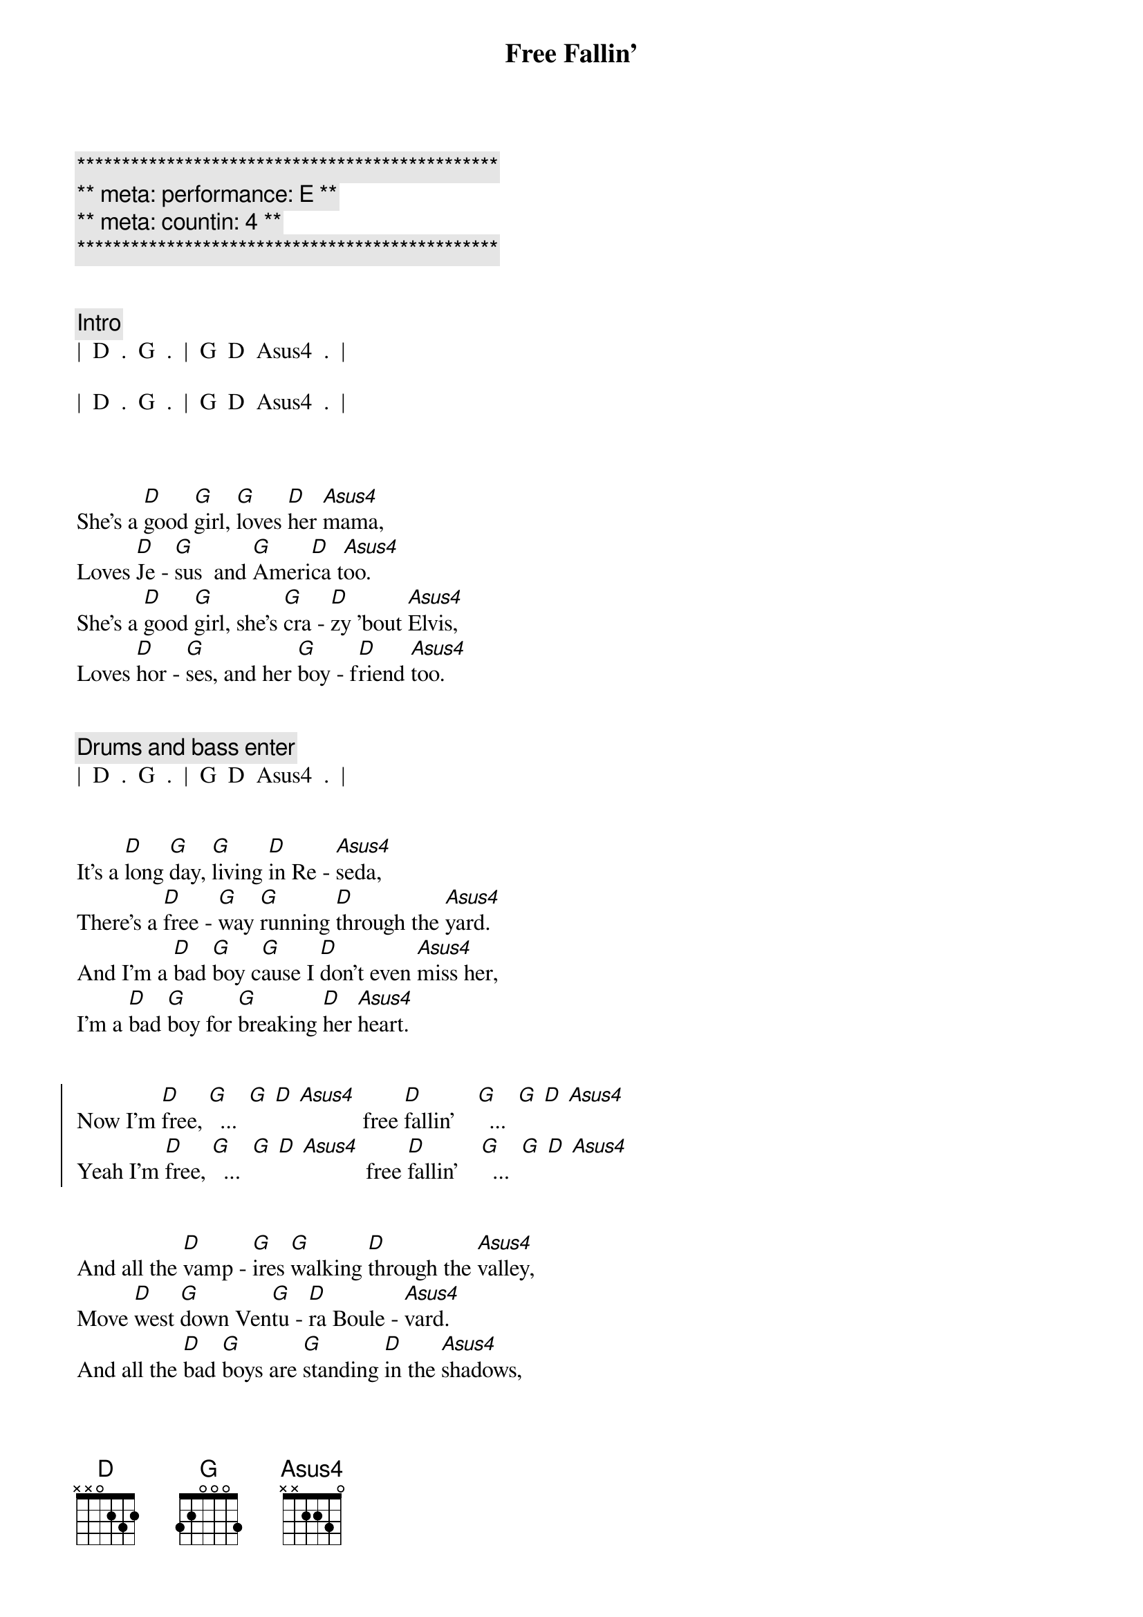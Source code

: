 {title: Free Fallin'}
{artist: Tom Petty}
{key: D}
{duration: 3:30}
{tempo: 85}
{capo: 2}
{meta: performance: E}
{meta: countin: 4}

{c:***********************************************}
{c:** meta: performance: E **}
{c:** meta: countin: 4 **}
{c:***********************************************}


{comment: Intro}
|  D  .  G  .  |  G  D  Asus4  .  |

|  D  .  G  .  |  G  D  Asus4  .  |



{start_of_verse}
She's a [D]good [G]girl, [G]loves [D]her [Asus4]mama,
Loves [D]Je - [G]sus  and [G]Ameri[D]ca t[Asus4]oo.
She's a [D]good [G]girl, she's [G]cra - [D]zy 'bout [Asus4]Elvis,
Loves [D]hor - [G]ses, and her [G]boy - f[D]riend [Asus4]too.
{end_of_verse}


{comment: Drums and bass enter}
|  D  .  G  .  |  G  D  Asus4  .  |


{start_of_verse}
It's a [D]long [G]day, [G]living [D]in Re - [Asus4]seda,
There's a [D]free - [G]way [G]running [D]through the [Asus4]yard.
And I'm a [D]bad [G]boy c[G]ause I [D]don't even [Asus4]miss her,
I'm a [D]bad [G]boy for [G]breaking [D]her [Asus4]heart.
{end_of_verse}


{start_of_chorus}
Now I'm [D]free, [G]  ...  [G] [D] [Asus4]           free [D]fallin'    [G]  ...  [G] [D] [Asus4]
Yeah I'm [D]free, [G]  ...  [G] [D] [Asus4]           free [D]fallin'    [G]  ...  [G] [D] [Asus4]
{end_of_chorus}


{start_of_verse}
And all the [D]vamp - [G]ires [G]walking [D]through the [Asus4]valley,
Move [D]west [G]down Ven[G]tu - [D]ra Boule - [Asus4]vard.
And all the [D]bad [G]boys are [G]standing [D]in the [Asus4]shadows,
And all the [D]good [G]girls are [G]home with [D]broken [Asus4]hearts.
{end_of_verse}


{start_of_chorus}
Now I'm [D]free, [G]  ...  [G] [D] [Asus4]           free [D]fallin'    [G]  ...  [G] [D] [Asus4]
Yeah I'm [D]free, [G]  ...  [G] [D] [Asus4]           free [D]fallin'    [G]  ...  [G] [D] [Asus4]
{end_of_chorus}


{comment: Interlude}
|  D  .  G  .  |  G  D  Asus4  .  |

[D](Free [G]fallin', now [G]I'm [D]free [Asus4]fallin', now I'm)

|  D  .  G  .  |  G  D  Asus4  .  |

[D](Free [G]fallin', now [G]I'm [D]free [Asus4]fallin')



{start_of_verse}
I wanna [D]glide [G]down [G]o - [D]ver Mul - [Asus4]holland,
I wanna [D]write [G]her [G]name [D]in the [Asus4]sky.
I'm gonna [D]free [G]fall [G]out [D]into [Asus4]nothing,
I'm gonna [D]leave [G]this [G]world [D]for a [Asus4]while.
{end_of_verse}


{start_of_chorus}
And I'm [D]free, (free [G] fallin' now I'm [G] [D]free [Asus4]fallin', now I'm)
free [D]fallin' (free [G] fallin' now I'm [G] [D]free [Asus4]fallin', now I'm)

Yeah I'm [D]free, (free [G] fallin' now I'm [G] [D]free [Asus4]fallin', now I'm)
free [D]fallin' (free [G] fallin' now I'm [G] [D]free [Asus4]fallin', now I'm)
{end_of_chorus}



{comment: Bridge}
|  D5  .  G5  .  |  D5  .  A5  .  |

[D5](Free [G5]fallin', now I'm [D5]free [A5]fallin')


{comment: Outro}
Yeah I'm [D]free, [G]  ...  [G] [D] [Asus4]        free [D]fallin' [G]  ...  [G] [D] [Asus4]      Oh!


[D]  (free [G] fallin' now I'm [G] [D]free [Asus4]fallin', now I'm)
free [D]fallin' (free [G] fallin' now I'm [G] [D]free [Asus4]fallin', now I'm)

Yeah I'm [D]free, (free [G] fallin' now I'm [G] [D]free [Asus4]fallin', now I'm)
free [D]fallin' (free [G] fallin' now I'm [G] [D]free [Asus4]fallin', now I'm)

| D |


